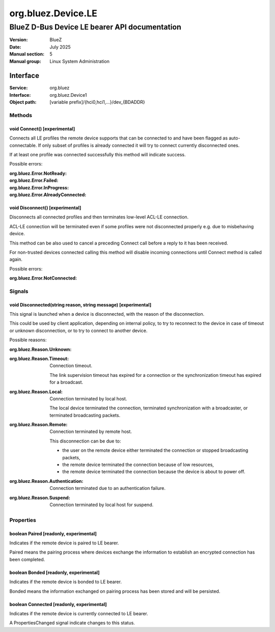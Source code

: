 ===================
org.bluez.Device.LE
===================

----------------------------------------------
BlueZ D-Bus Device LE bearer API documentation
----------------------------------------------

:Version: BlueZ
:Date: July 2025
:Manual section: 5
:Manual group: Linux System Administration

Interface
=========

:Service:	org.bluez
:Interface:	org.bluez.Device1
:Object path:	[variable prefix]/{hci0,hci1,...}/dev_{BDADDR}

Methods
-------

void Connect() [experimental]
`````````````````````````````

Connects all LE profiles the remote device supports that can be connected to and
have been flagged as auto-connectable. If only subset of profiles is already
connected it will try to connect currently disconnected ones.

If at least one profile was connected successfully this method will indicate
success.

Possible errors:

:org.bluez.Error.NotReady:
:org.bluez.Error.Failed:
:org.bluez.Error.InProgress:
:org.bluez.Error.AlreadyConnected:

void Disconnect() [experimental]
````````````````````````````````

Disconnects all connected profiles and then terminates low-level ACL-LE
connection.

ACL-LE connection will be terminated even if some profiles were not disconnected
properly e.g. due to misbehaving device.

This method can be also used to cancel a preceding Connect call before a reply
to it has been received.

For non-trusted devices connected calling this method will disable incoming
connections until Connect method is called again.

Possible errors:

:org.bluez.Error.NotConnected:

Signals
-------

void Disconnected(string reason, string message) [experimental]
```````````````````````````````````````````````````````````````

This signal is launched when a device is disconnected, with the reason of the
disconnection.

This could be used by client application, depending on internal policy, to try
to reconnect to the device in case of timeout or unknown disconnection, or to
try to connect to another device.

Possible reasons:

:org.bluez.Reason.Unknown:

:org.bluez.Reason.Timeout:

	Connection timeout.

	The link supervision timeout has expired for a connection or the
	synchronization timeout has expired for a broadcast.

:org.bluez.Reason.Local:

	Connection terminated by local host.

	The local device terminated the connection, terminated synchronization
	with a broadcaster, or terminated broadcasting packets.

:org.bluez.Reason.Remote:

	Connection terminated by remote host.

	This disconnection can be due to:

	- the user on the remote device either terminated the connection or
	  stopped broadcasting packets,

	- the remote device terminated the connection because of low
	  resources,

	- the remote device terminated the connection because the device is
	  about to power off.

:org.bluez.Reason.Authentication:

	Connection terminated due to an authentication failure.

:org.bluez.Reason.Suspend:

	Connection terminated by local host for suspend.

Properties
----------

boolean Paired [readonly, experimental]
```````````````````````````````````````

Indicates if the remote device is paired to LE bearer.

Paired means the pairing process where devices exchange the information to
establish an encrypted connection has been completed.

boolean Bonded [readonly, experimental]
```````````````````````````````````````

Indicates if the remote device is bonded to LE bearer.

Bonded means the information exchanged on pairing process has been stored and
will be persisted.

boolean Connected [readonly, experimental]
``````````````````````````````````````````

Indicates if the remote device is currently connected to LE bearer.

A PropertiesChanged signal indicate changes to this status.
